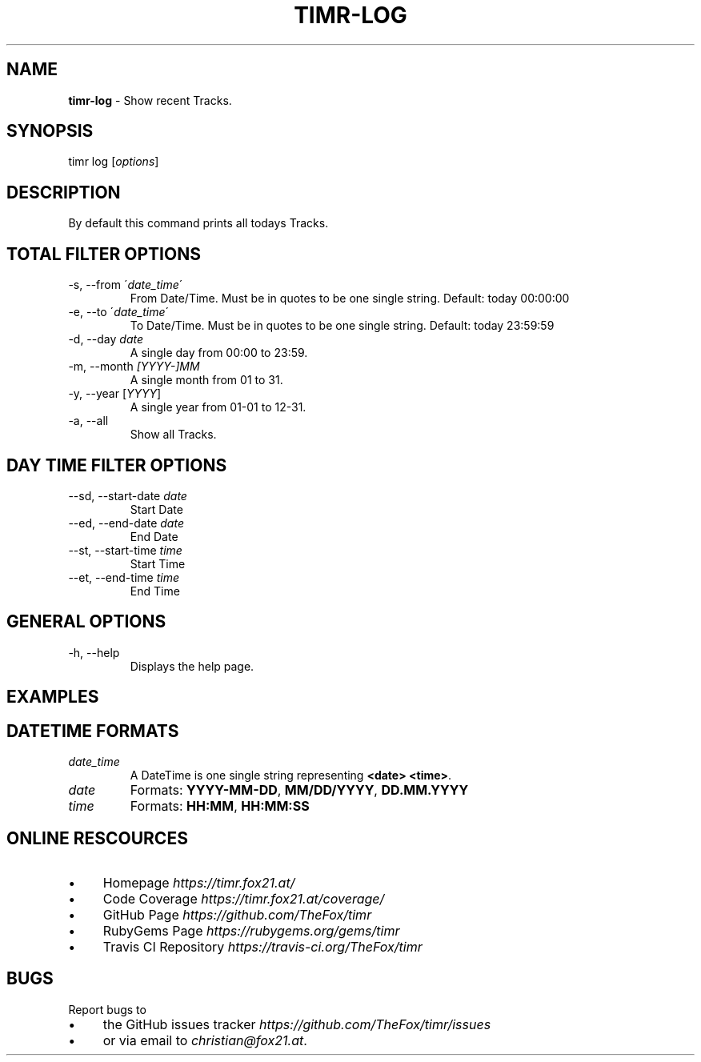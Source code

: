 .\" generated with Ronn/v0.7.3
.\" http://github.com/rtomayko/ronn/tree/0.7.3
.
.TH "TIMR\-LOG" "1" "April 2017" "FOX21.at" "Timr Manual"
.
.SH "NAME"
\fBtimr\-log\fR \- Show recent Tracks\.
.
.SH "SYNOPSIS"
timr log [\fIoptions\fR]
.
.SH "DESCRIPTION"
By default this command prints all todays Tracks\.
.
.SH "TOTAL FILTER OPTIONS"
.
.TP
\-s, \-\-from \'\fIdate_time\fR\'
From Date/Time\. Must be in quotes to be one single string\. Default: today 00:00:00
.
.TP
\-e, \-\-to \'\fIdate_time\fR\'
To Date/Time\. Must be in quotes to be one single string\. Default: today 23:59:59
.
.TP
\-d, \-\-day \fIdate\fR
A single day from 00:00 to 23:59\.
.
.TP
\-m, \-\-month \fI[YYYY\-]MM\fR
A single month from 01 to 31\.
.
.TP
\-y, \-\-year [\fIYYYY\fR]
A single year from 01\-01 to 12\-31\.
.
.TP
\-a, \-\-all
Show all Tracks\.
.
.SH "DAY TIME FILTER OPTIONS"
.
.TP
\-\-sd, \-\-start\-date \fIdate\fR
Start Date
.
.TP
\-\-ed, \-\-end\-date \fIdate\fR
End Date
.
.TP
\-\-st, \-\-start\-time \fItime\fR
Start Time
.
.TP
\-\-et, \-\-end\-time \fItime\fR
End Time
.
.SH "GENERAL OPTIONS"
.
.TP
\-h, \-\-help
Displays the help page\.
.
.SH "EXAMPLES"
.
.SH "DATETIME FORMATS"
.
.TP
\fIdate_time\fR
A DateTime is one single string representing \fB<date> <time>\fR\.
.
.TP
\fIdate\fR
Formats: \fBYYYY\-MM\-DD\fR, \fBMM/DD/YYYY\fR, \fBDD\.MM\.YYYY\fR
.
.TP
\fItime\fR
Formats: \fBHH:MM\fR, \fBHH:MM:SS\fR
.
.SH "ONLINE RESCOURCES"
.
.IP "\(bu" 4
Homepage \fIhttps://timr\.fox21\.at/\fR
.
.IP "\(bu" 4
Code Coverage \fIhttps://timr\.fox21\.at/coverage/\fR
.
.IP "\(bu" 4
GitHub Page \fIhttps://github\.com/TheFox/timr\fR
.
.IP "\(bu" 4
RubyGems Page \fIhttps://rubygems\.org/gems/timr\fR
.
.IP "\(bu" 4
Travis CI Repository \fIhttps://travis\-ci\.org/TheFox/timr\fR
.
.IP "" 0
.
.SH "BUGS"
Report bugs to
.
.IP "\(bu" 4
the GitHub issues tracker \fIhttps://github\.com/TheFox/timr/issues\fR
.
.IP "\(bu" 4
or via email to \fIchristian@fox21\.at\fR\.
.
.IP "" 0

